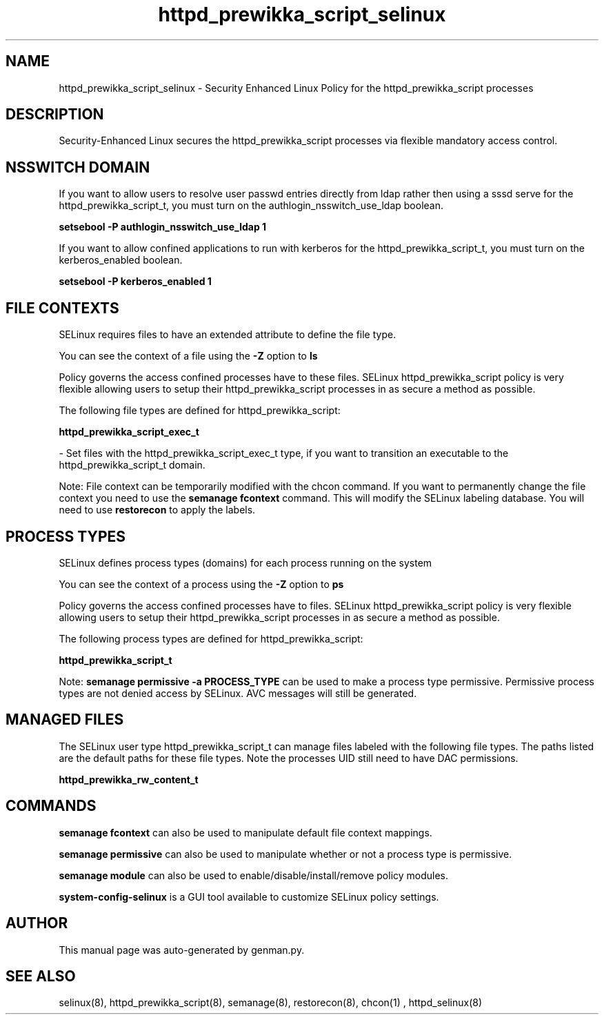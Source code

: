 .TH  "httpd_prewikka_script_selinux"  "8"  "httpd_prewikka_script" "dwalsh@redhat.com" "httpd_prewikka_script SELinux Policy documentation"
.SH "NAME"
httpd_prewikka_script_selinux \- Security Enhanced Linux Policy for the httpd_prewikka_script processes
.SH "DESCRIPTION"

Security-Enhanced Linux secures the httpd_prewikka_script processes via flexible mandatory access
control.  

.SH NSSWITCH DOMAIN

.PP
If you want to allow users to resolve user passwd entries directly from ldap rather then using a sssd serve for the httpd_prewikka_script_t, you must turn on the authlogin_nsswitch_use_ldap boolean.

.EX
.B setsebool -P authlogin_nsswitch_use_ldap 1
.EE

.PP
If you want to allow confined applications to run with kerberos for the httpd_prewikka_script_t, you must turn on the kerberos_enabled boolean.

.EX
.B setsebool -P kerberos_enabled 1
.EE

.SH FILE CONTEXTS
SELinux requires files to have an extended attribute to define the file type. 
.PP
You can see the context of a file using the \fB\-Z\fP option to \fBls\bP
.PP
Policy governs the access confined processes have to these files. 
SELinux httpd_prewikka_script policy is very flexible allowing users to setup their httpd_prewikka_script processes in as secure a method as possible.
.PP 
The following file types are defined for httpd_prewikka_script:


.EX
.PP
.B httpd_prewikka_script_exec_t 
.EE

- Set files with the httpd_prewikka_script_exec_t type, if you want to transition an executable to the httpd_prewikka_script_t domain.


.PP
Note: File context can be temporarily modified with the chcon command.  If you want to permanently change the file context you need to use the 
.B semanage fcontext 
command.  This will modify the SELinux labeling database.  You will need to use
.B restorecon
to apply the labels.

.SH PROCESS TYPES
SELinux defines process types (domains) for each process running on the system
.PP
You can see the context of a process using the \fB\-Z\fP option to \fBps\bP
.PP
Policy governs the access confined processes have to files. 
SELinux httpd_prewikka_script policy is very flexible allowing users to setup their httpd_prewikka_script processes in as secure a method as possible.
.PP 
The following process types are defined for httpd_prewikka_script:

.EX
.B httpd_prewikka_script_t 
.EE
.PP
Note: 
.B semanage permissive -a PROCESS_TYPE 
can be used to make a process type permissive. Permissive process types are not denied access by SELinux. AVC messages will still be generated.

.SH "MANAGED FILES"

The SELinux user type httpd_prewikka_script_t can manage files labeled with the following file types.  The paths listed are the default paths for these file types.  Note the processes UID still need to have DAC permissions.

.br
.B httpd_prewikka_rw_content_t


.SH "COMMANDS"
.B semanage fcontext
can also be used to manipulate default file context mappings.
.PP
.B semanage permissive
can also be used to manipulate whether or not a process type is permissive.
.PP
.B semanage module
can also be used to enable/disable/install/remove policy modules.

.PP
.B system-config-selinux 
is a GUI tool available to customize SELinux policy settings.

.SH AUTHOR	
This manual page was auto-generated by genman.py.

.SH "SEE ALSO"
selinux(8), httpd_prewikka_script(8), semanage(8), restorecon(8), chcon(1)
, httpd_selinux(8)